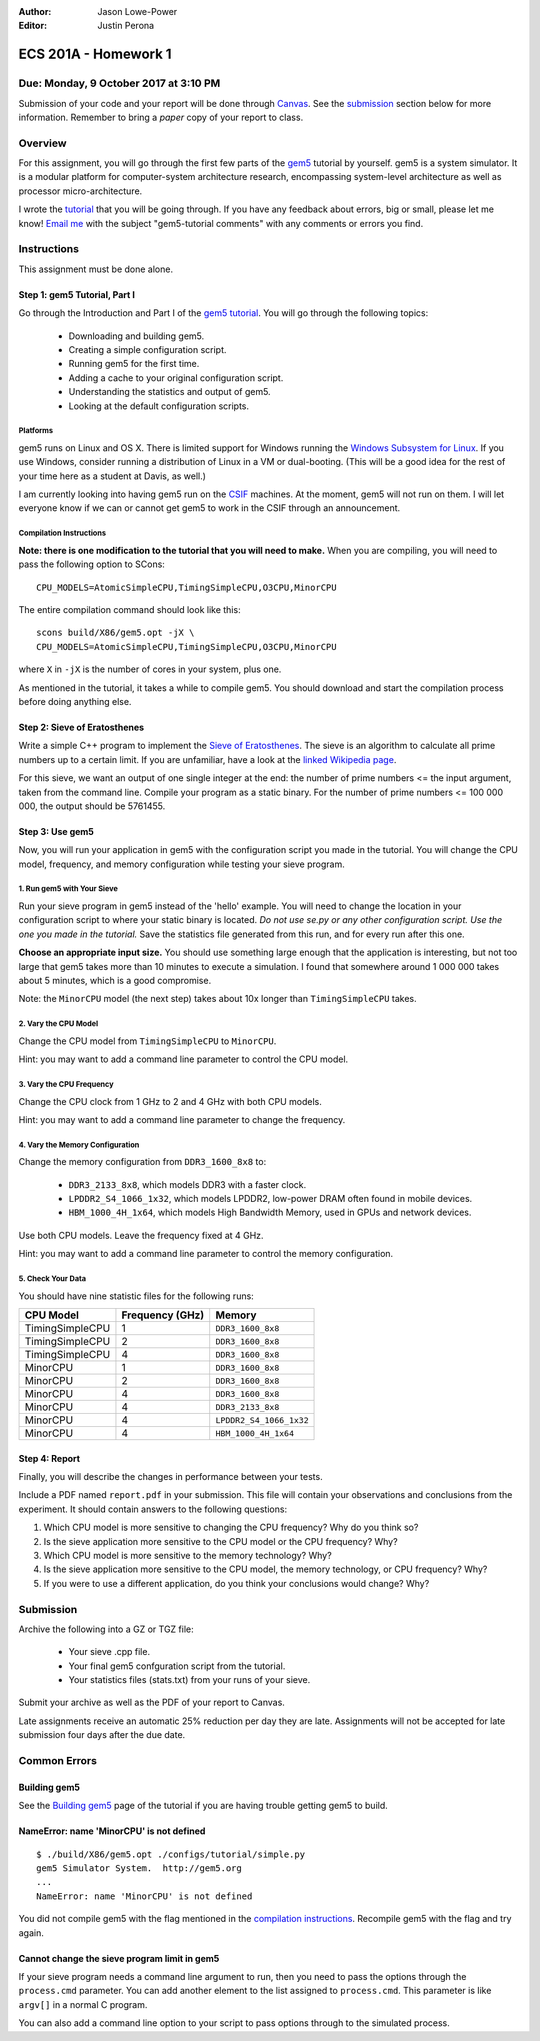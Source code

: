 :Author: Jason Lowe-Power
:Editor: Justin Perona

=====================
ECS 201A - Homework 1
=====================

Due: Monday, 9 October 2017 at 3:10 PM
--------------------------------------

Submission of your code and your report will be done through Canvas_.
See the submission_ section below for more information.
Remember to bring a *paper* copy of your report to class.

.. _Canvas: https://canvas.ucdavis.edu/courses/146759

Overview
--------

For this assignment, you will go through the first few parts of the gem5_ tutorial by yourself.
gem5 is a system simulator.
It is a modular platform for computer-system architecture research, encompassing system-level architecture as well as processor micro-architecture.

I wrote the tutorial_ that you will be going through.
If you have any feedback about errors, big or small, please let me know!
`Email me`_ with the subject "gem5-tutorial comments" with any comments or errors you find.

.. _email me: mailto:jlowepower@ucdavis.edu
.. _gem5: http://gem5.org/Main_Page
.. _tutorial: http://learning.gem5.org/book/

Instructions
------------

This assignment must be done alone.

Step 1: gem5 Tutorial, Part I
~~~~~~~~~~~~~~~~~~~~~~~~~~~~~

Go through the Introduction and Part I of the `gem5 tutorial`__.
You will go through the following topics:

 - Downloading and building gem5.
 - Creating a simple configuration script.
 - Running gem5 for the first time.
 - Adding a cache to your original configuration script.
 - Understanding the statistics and output of gem5.
 - Looking at the default configuration scripts.

__ `tutorial`_

Platforms
"""""""""

gem5 runs on Linux and OS X.
There is limited support for Windows running the `Windows Subsystem for Linux`_.
If you use Windows, consider running a distribution of Linux in a VM or dual-booting.
(This will be a good idea for the rest of your time here as a student at Davis, as well.)

.. _`Windows Subsystem for Linux`: https://msdn.microsoft.com/commandline/wsl/about

I am currently looking into having gem5 run on the CSIF_ machines.
At the moment, gem5 will not run on them.
I will let everyone know if we can or cannot get gem5 to work in the CSIF through an announcement.

.. _CSIF: http://csifdocs.cs.ucdavis.edu/

.. _compilation instructions:

Compilation Instructions
""""""""""""""""""""""""

**Note: there is one modification to the tutorial that you will need to make.**
When you are compiling, you will need to pass the following option to SCons:

::

    CPU_MODELS=AtomicSimpleCPU,TimingSimpleCPU,O3CPU,MinorCPU

The entire compilation command should look like this:

::

    scons build/X86/gem5.opt -jX \
    CPU_MODELS=AtomicSimpleCPU,TimingSimpleCPU,O3CPU,MinorCPU

where ``X`` in ``-jX`` is the number of cores in your system, plus one.

As mentioned in the tutorial, it takes a while to compile gem5.
You should download and start the compilation process before doing anything else.


Step 2: Sieve of Eratosthenes
~~~~~~~~~~~~~~~~~~~~~~~~~~~~~

Write a simple C++ program to implement the `Sieve of Eratosthenes`_.
The sieve is an algorithm to calculate all prime numbers up to a certain limit.
If you are unfamiliar, have a look at the `linked Wikipedia page`__.

For this sieve, we want an output of one single integer at the end: the number of prime numbers <= the input argument, taken from the command line.
Compile your program as a static binary.
For the number of prime numbers <= 100 000 000, the output should be 5761455.

.. _Sieve of Eratosthenes: https://en.wikipedia.org/wiki/Sieve_of_Eratosthenes
__ `Sieve of Eratosthenes`_

Step 3: Use gem5
~~~~~~~~~~~~~~~~

Now, you will run your application in gem5 with the configuration script you made in the tutorial.
You will change the CPU model, frequency, and memory configuration while testing your sieve program.

1. Run gem5 with Your Sieve
"""""""""""""""""""""""""""

Run your sieve program in gem5 instead of the 'hello' example.
You will need to change the location in your configuration script to where your static binary is located.
*Do not use se.py or any other configuration script.
Use the one you made in the tutorial.*
Save the statistics file generated from this run, and for every run after this one.

**Choose an appropriate input size.**
You should use something large enough that the application is interesting, but not too large that gem5 takes more than 10 minutes to execute a simulation.
I found that somewhere around 1 000 000 takes about 5 minutes, which is a good compromise.

Note: the ``MinorCPU`` model (the next step) takes about 10x longer than ``TimingSimpleCPU`` takes.

2. Vary the CPU Model
"""""""""""""""""""""

Change the CPU model from ``TimingSimpleCPU`` to ``MinorCPU``.

Hint: you may want to add a command line parameter to control the CPU model.

3. Vary the CPU Frequency
"""""""""""""""""""""""""

Change the CPU clock from 1 GHz to 2 and 4 GHz with both CPU models.

Hint: you may want to add a command line parameter to change the frequency.

4. Vary the Memory Configuration
""""""""""""""""""""""""""""""""

Change the memory configuration from ``DDR3_1600_8x8`` to:

 - ``DDR3_2133_8x8``, which models DDR3 with a faster clock.
 - ``LPDDR2_S4_1066_1x32``, which models LPDDR2, low-power DRAM often found in mobile devices.
 - ``HBM_1000_4H_1x64``, which models High Bandwidth Memory, used in GPUs and network devices.

Use both CPU models.
Leave the frequency fixed at 4 GHz.

Hint: you may want to add a command line parameter to control the memory configuration.

5. Check Your Data
""""""""""""""""""

You should have nine statistic files for the following runs:

=============== =============== =======================
CPU Model       Frequency (GHz) Memory
=============== =============== =======================
TimingSimpleCPU 1               ``DDR3_1600_8x8``
TimingSimpleCPU 2               ``DDR3_1600_8x8``
TimingSimpleCPU 4               ``DDR3_1600_8x8``
MinorCPU        1               ``DDR3_1600_8x8``
MinorCPU        2               ``DDR3_1600_8x8``
MinorCPU        4               ``DDR3_1600_8x8``
MinorCPU        4               ``DDR3_2133_8x8``
MinorCPU        4               ``LPDDR2_S4_1066_1x32``
MinorCPU        4               ``HBM_1000_4H_1x64``
=============== =============== =======================

Step 4: Report
~~~~~~~~~~~~~~

Finally, you will describe the changes in performance between your tests.

Include a PDF named ``report.pdf`` in your submission.
This file will contain your observations and conclusions from the experiment.
It should contain answers to the following questions:

#. Which CPU model is more sensitive to changing the CPU frequency? Why do you think so?
#. Is the sieve application more sensitive to the CPU model or the CPU frequency? Why?
#. Which CPU model is more sensitive to the memory technology? Why?
#. Is the sieve application more sensitive to the CPU model, the memory technology, or CPU frequency? Why?
#. If you were to use a different application, do you think your conclusions would change? Why?

.. _submission:

Submission
----------

Archive the following into a GZ or TGZ file:

 - Your sieve .cpp file.
 - Your final gem5 confguration script from the tutorial.
 - Your statistics files (stats.txt) from your runs of your sieve.

Submit your archive as well as the PDF of your report to Canvas.

Late assignments receive an automatic 25% reduction per day they are late.
Assignments will not be accepted for late submission four days after the due date.

Common Errors
-------------

Building gem5
~~~~~~~~~~~~~

See the `Building gem5`_ page of the tutorial if you are having trouble getting gem5 to build.

.. _Building gem5: http://learning.gem5.org/book/part1/building.html

NameError: name 'MinorCPU' is not defined
~~~~~~~~~~~~~~~~~~~~~~~~~~~~~~~~~~~~~~~~~

::

    $ ./build/X86/gem5.opt ./configs/tutorial/simple.py
    gem5 Simulator System.  http://gem5.org
    ...
    NameError: name 'MinorCPU' is not defined

You did not compile gem5 with the flag mentioned in the `compilation instructions`_.
Recompile gem5 with the flag and try again.

Cannot change the sieve program limit in gem5
~~~~~~~~~~~~~~~~~~~~~~~~~~~~~~~~~~~~~~~~~~~~~

If your sieve program needs a command line argument to run, then you need to pass the options through the ``process.cmd`` parameter.
You can add another element to the list assigned to ``process.cmd``.
This parameter is like ``argv[]`` in a normal C program.

You can also add a command line option to your script to pass options through to the simulated process.
